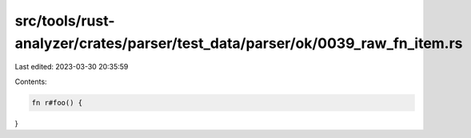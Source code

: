 src/tools/rust-analyzer/crates/parser/test_data/parser/ok/0039_raw_fn_item.rs
=============================================================================

Last edited: 2023-03-30 20:35:59

Contents:

.. code-block:: rs

    fn r#foo() {
}


